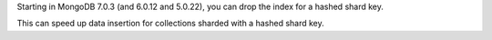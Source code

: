 Starting in MongoDB 7.0.3 (and 6.0.12 and 5.0.22), you can drop the 
index for a hashed shard key.

This can speed up data insertion for collections sharded with a hashed 
shard key.
